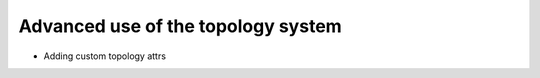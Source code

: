 .. -*- coding: utf-8 -*-

.. Manipulating the Topology object and TopologyAttrs

=====================================
 Advanced use of the topology system
=====================================

* Adding custom topology attrs
